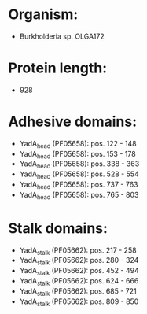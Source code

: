 * Organism:
- Burkholderia sp. OLGA172
* Protein length:
- 928
* Adhesive domains:
- YadA_head (PF05658): pos. 122 - 148
- YadA_head (PF05658): pos. 153 - 178
- YadA_head (PF05658): pos. 338 - 363
- YadA_head (PF05658): pos. 528 - 554
- YadA_head (PF05658): pos. 737 - 763
- YadA_head (PF05658): pos. 765 - 803
* Stalk domains:
- YadA_stalk (PF05662): pos. 217 - 258
- YadA_stalk (PF05662): pos. 280 - 324
- YadA_stalk (PF05662): pos. 452 - 494
- YadA_stalk (PF05662): pos. 624 - 666
- YadA_stalk (PF05662): pos. 685 - 721
- YadA_stalk (PF05662): pos. 809 - 850

